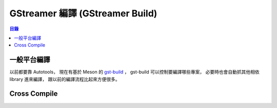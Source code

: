 ========================================
GStreamer 編譯 (GStreamer Build)
========================================


.. contents:: 目錄


一般平台編譯
========================================

以前都要靠 Autotools，
現在有基於 Meson 的 `gst-build <https://github.com/GStreamer/gst-build>`_ ，
gst-build 可以控制要編譯哪些專案，
必要時也會自動抓其他相依 library 進來編譯，
跟以前的編譯流程比起來方便很多。


Cross Compile
========================================
